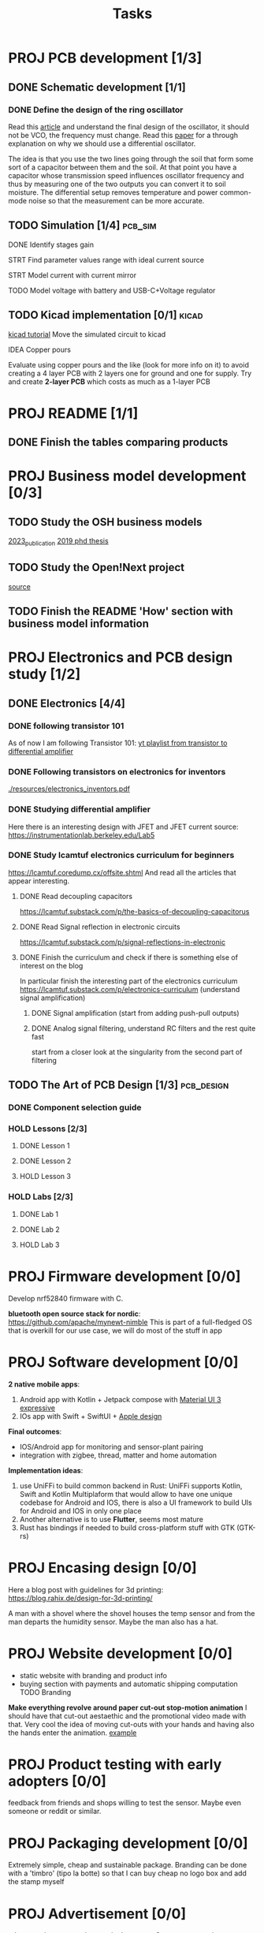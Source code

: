 #+title: Tasks


* PROJ PCB development [1/3]
** DONE Schematic development [1/1]
*** DONE Define the design of the ring oscillator
Read this [[https://analogcircuitdesign.com/ring-oscillator/][article]] and understand the final design of the oscillator, it should not be VCO, the frequency must change.
Read this [[https://www.seas.ucla.edu/brweb/papers/Journals/BR_SSCM_4_2019.pdf][paper]] for a through explanation on why we should use a differential oscillator.

The idea is that you use the two lines going through the soil that form some sort of a capacitor between them and the soil.
At that point you have a capacitor whose transmission speed influences oscillator frequency and thus by measuring one of the two outputs you can convert it to soil moisture. The differential setup removes temperature and power common-mode noise so that the measurement can be more accurate.

** TODO Simulation [1/4] :pcb_sim:
**** DONE Identify stages gain
**** STRT Find parameter values range with ideal current source
**** STRT Model current with current mirror
**** TODO Model voltage with battery and USB-C+Voltage regulator
** TODO Kicad implementation [0/1] :kicad:
[[https://www.build-electronic-circuits.com/kicad-tutorial/][kicad tutorial]]
Move the simulated circuit to kicad
**** IDEA Copper pours
Evaluate using copper pours and the like (look for more info on it) to avoid creating a 4 layer PCB with 2 layers one for ground and one for supply. Try and create *2-layer PCB* which costs as much as a 1-layer PCB
* PROJ README [1/1]
** DONE Finish the tables comparing products
CLOSED: [2025-07-10 Thu 16:08]
* PROJ Business model development [0/3]
** TODO Study the OSH business models
[[./resources/building_osh_business_models.pdf][2023_publication]]
[[./resources/business_models_for_osh_phd.pdf][2019 phd thesis]]
** TODO Study the Open!Next project
[[https://opennext.eu/][source]]
** TODO Finish the README 'How' section with business model information


* PROJ Electronics and PCB design study [1/2]
** DONE Electronics [4/4]
CLOSED: [2025-06-28 sab 13:28]
*** DONE following transistor 101
As of now I am following Transistor 101:
[[https://www.youtube.com/watch?v=EOkxbKLFOCg&list=PLmAbPOh-itGLUXFpPDn6dARGbmldYlKp1][yt playlist from transistor to differential amplifier]]
*** DONE Following transistors on electronics for inventors
[[./resources/electronics_inventors.pdf]]

*** DONE Studying differential amplifier
Here there is an interesting design with JFET and JFET current source:
https://instrumentationlab.berkeley.edu/Lab5
*** DONE Study lcamtuf electronics curriculum for beginners
https://lcamtuf.coredump.cx/offsite.shtml
And read all the articles that appear interesting.
**** DONE Read decoupling capacitors
https://lcamtuf.substack.com/p/the-basics-of-decoupling-capacitorus
**** DONE Read Signal reflection in electronic circuits
[[https://lcamtuf.substack.com/p/signal-reflections-in-electronic]]
**** DONE Finish the curriculum and check if there is something else of interest on the blog
CLOSED: [2025-06-28 sab 13:27]
In particular finish the interesting part of the electronics curriculum
https://lcamtuf.substack.com/p/electronics-curriculum
(understand signal amplification)
***** DONE Signal amplification (start from adding push-pull outputs)
***** DONE Analog signal filtering, understand RC filters and the rest quite fast
CLOSED: [2025-06-28 sab 11:30]
start from a closer look at the singularity from the second part of filtering

** TODO The Art of PCB Design [1/3] :pcb_design:
*** DONE Component selection guide
*** HOLD Lessons [2/3]
**** DONE Lesson 1
**** DONE Lesson 2
**** HOLD Lesson 3
*** HOLD Labs [2/3]
**** DONE Lab 1
**** DONE Lab 2
**** HOLD Lab 3
* PROJ Firmware development [0/0]
Develop nrf52840 firmware with C.

*bluetooth open source stack for nordic*:
https://github.com/apache/mynewt-nimble
This is part of a full-fledged OS that is overkill for our use case, we will do most of the stuff in app

* PROJ Software development [0/0]
*2 native mobile apps*:
1. Android app with Kotlin + Jetpack compose with [[https://m3.material.io/blog/building-with-m3-expressive][Material UI 3 expressive]]
2. IOs app with Swift + SwiftUI + [[https://developer.apple.com/design/resources/][Apple design]]


*Final outcomes*:
- IOS/Android app for monitoring and sensor-plant pairing
- integration with zigbee, thread, matter and home automation

*Implementation ideas*:
1. use UniFFi to build common backend in Rust: UniFFi supports Kotlin, Swift and Kotlin Multiplaform that would allow to have one unique codebase for Android and IOS, there is also a UI framework to build UIs for Android and IOS in only one place
2. Another alternative is to use *Flutter*, seems most mature
3. Rust has bindings if needed to build cross-platform stuff with GTK (GTK-rs)
* PROJ Encasing design [0/0]
Here a blog post with guidelines for 3d printing:
https://blog.rahix.de/design-for-3d-printing/

A man with a shovel where the shovel houses the temp sensor and from the man departs the humidity sensor.
Maybe the man also has a hat.
[[./resources/appendiabiti.png]]
* PROJ Website development [0/0]
- static website with branding and product info
- buying section with payments and automatic shipping computation
 TODO Branding
*Make everything revolve around paper cut-out stop-motion animation*
I should have that cut-out aestaethic and the promotional video made with that.
Very cool the idea of moving cut-outs with your hands and having also the hands enter the animation.
[[https://www.youtube.com/watch?v=z1zxsk_wsGs][example]]
* PROJ Product testing with early adopters [0/0]
feedback from friends and shops willing to test the sensor. Maybe even someone or reddit or similar.
* PROJ Packaging development [0/0]
Extremely simple, cheap and sustainable package.
Branding can be done with a 'timbro' (tipo la botte) so that I can buy cheap no logo box and add the stamp myself

* PROJ Advertisement [0/0]
adv campaign to pump interest in the sensor
Cut-out stop-motion animation:
[[https://www.youtube.com/watch?v=z1zxsk_wsGs][example]]
* PROJ First round of sells [0/0]
Start selling a limited amount of products

(?) *Drops with unique designs*: increase margin by making drops with unique design and collaborating with small design studios
